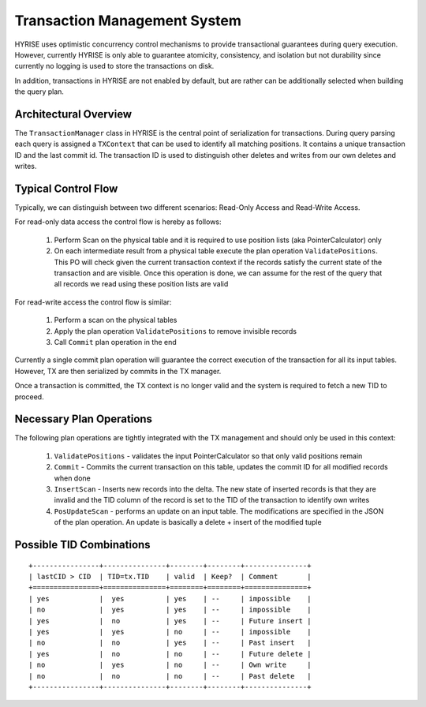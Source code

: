 ******************************
Transaction Management System
******************************

HYRISE uses optimistic concurrency control mechanisms to provide transactional
guarantees during query execution. However, currently HYRISE is only able to
guarantee atomicity, consistency, and isolation but not durability since
currently no logging is used to store the transactions on disk.

In addition, transactions in HYRISE are not enabled by default, but are rather can be additionally selected when building the query plan. 


Architectural Overview
=======================

The ``TransactionManager`` class in HYRISE is the central point of
serialization for transactions. During query parsing each query is assigned a
``TXContext`` that can be used to identify all matching positions. It contains
a unique transaction ID and the last commit id. The transaction ID is used to
distinguish other deletes and writes from our own deletes and writes.

Typical Control Flow
=====================

Typically, we can distinguish between two different scenarios: Read-Only
Access and Read-Write Access.

For read-only data access the control flow is hereby as follows:

  1. Perform Scan on the physical table and it is required to use position lists (aka PointerCalculator) only
  2. On each intermediate result from a physical table execute the plan
     operation ``ValidatePositions``. This PO will check given the current
     transaction context if the records satisfy the current state of the
     transaction and are visible. Once this operation is done, we can assume
     for the rest of the query that all records we read using these position
     lists are valid

For read-write access the control flow is similar:

  1. Perform a scan on the physical tables
  2. Apply the plan operation ``ValidatePositions`` to remove invisible records
  3. Call ``Commit`` plan operation in the end

Currently a single commit plan operation will guarantee the correct execution
of the transaction for all its input tables. However, TX are then serialized by commits in the TX manager.

Once a transaction is committed, the TX context is no longer valid and the
system is required to fetch a new TID to proceed.

Necessary Plan Operations
==========================

The following plan operations are tightly integrated with the TX management
and should only be used in this context:

  1. ``ValidatePositions`` - validates the input PointerCalculator so that only
     valid positions remain
  2. ``Commit`` - Commits the current transaction on this table, updates the
     commit ID for all modified records when done
  3. ``InsertScan`` - Inserts new records into the delta. The new state of
     inserted records is that they are invalid and the TID column of the record is set to the TID of the transaction to identify own writes
  4. ``PosUpdateScan`` - performs an update on an input table. The
     modifications are specified in the JSON of the plan operation. An update
     is basically a delete + insert of the modified tuple\

Possible TID Combinations
==========================

::
	
	+----------------+---------------+--------+--------+---------------+
	| lastCID > CID  | TID=tx.TID    | valid  | Keep?  | Comment       |
	+================+===============+========+========+===============+ 
	| yes            |  yes          | yes    | --     | impossible    |
	| no             |  yes          | yes    | --     | impossible    |
	| yes            |  no           | yes    | --     | Future insert |
	| yes            |  yes          | no     | --     | impossible    |
	| no             |  no           | yes    | --     | Past insert   |
	| yes            |  no           | no     | --     | Future delete |
	| no             |  yes          | no     | --     | Own write     |
	| no             |  no           | no     | --     | Past delete   |
	+----------------+---------------+--------+--------+---------------+






